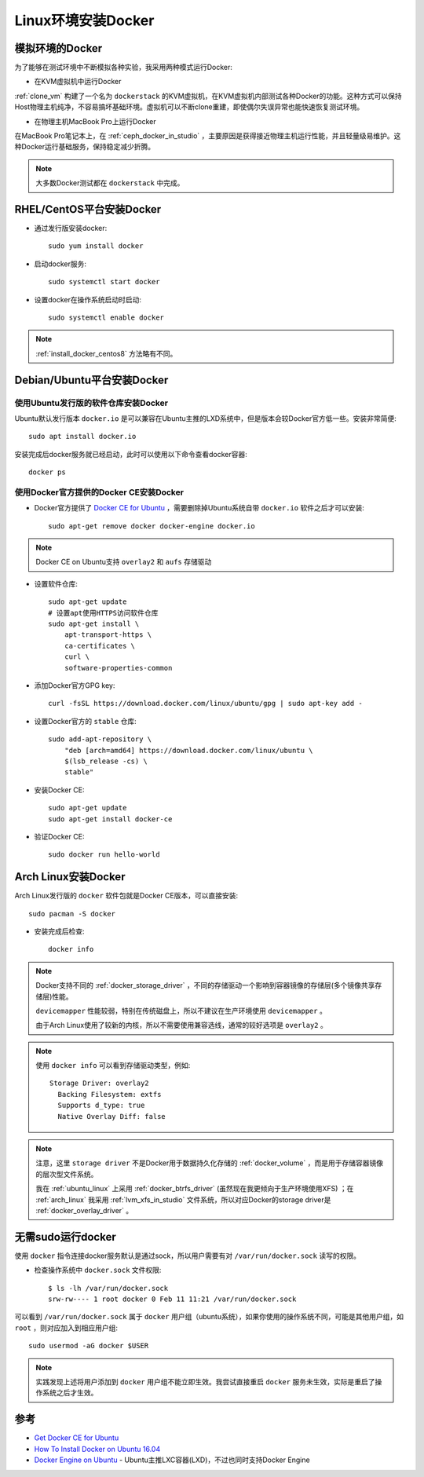 .. _install_docker_linux:

======================
Linux环境安装Docker
======================

模拟环境的Docker
===================

为了能够在测试环境中不断模拟各种实验，我采用两种模式运行Docker:

- 在KVM虚拟机中运行Docker
  
:ref:`clone_vm` 构建了一个名为 ``dockerstack`` 的KVM虚拟机，在KVM虚拟机内部测试各种Docker的功能。这种方式可以保持Host物理主机纯净，不容易搞坏基础环境。虚拟机可以不断clone重建，即使偶尔失误异常也能快速恢复测试环境。

- 在物理主机MacBook Pro上运行Docker

在MacBook Pro笔记本上，在 :ref:`ceph_docker_in_studio` ，主要原因是获得接近物理主机运行性能，并且轻量级易维护。这种Docker运行基础服务，保持稳定减少折腾。

.. note::

   大多数Docker测试都在 ``dockerstack`` 中完成。

RHEL/CentOS平台安装Docker
===========================

- 通过发行版安装docker::

   sudo yum install docker

- 启动docker服务::

   sudo systemctl start docker

- 设置docker在操作系统启动时启动::

   sudo systemctl enable docker

.. note::

   :ref:`install_docker_centos8` 方法略有不同。

Debian/Ubuntu平台安装Docker
===============================

使用Ubuntu发行版的软件仓库安装Docker
-----------------------------------------

Ubuntu默认发行版本 ``docker.io`` 是可以兼容在Ubuntu主推的LXD系统中，但是版本会较Docker官方低一些。安装非常简便::

   sudo apt install docker.io

安装完成后docker服务就已经启动，此时可以使用以下命令查看docker容器::

   docker ps

使用Docker官方提供的Docker CE安装Docker
-----------------------------------------

- Docker官方提供了 `Docker CE for Ubuntu <https://docs.docker.com/install/linux/docker-ce/ubuntu/>`_ ，需要删除掉Ubuntu系统自带 ``docker.io`` 软件之后才可以安装::

   sudo apt-get remove docker docker-engine docker.io

.. note::

   Docker CE on Ubuntu支持 ``overlay2`` 和 ``aufs`` 存储驱动

- 设置软件仓库::

   sudo apt-get update
   # 设置apt使用HTTPS访问软件仓库
   sudo apt-get install \
       apt-transport-https \
       ca-certificates \
       curl \
       software-properties-common

- 添加Docker官方GPG key::

   curl -fsSL https://download.docker.com/linux/ubuntu/gpg | sudo apt-key add -

- 设置Docker官方的 ``stable`` 仓库::

   sudo add-apt-repository \
       "deb [arch=amd64] https://download.docker.com/linux/ubuntu \
       $(lsb_release -cs) \
       stable"

- 安装Docker CE::

   sudo apt-get update
   sudo apt-get install docker-ce

- 验证Docker CE::

   sudo docker run hello-world

Arch Linux安装Docker
=======================

Arch Linux发行版的 ``docker`` 软件包就是Docker CE版本，可以直接安装::

   sudo pacman -S docker

- 安装完成后检查::

   docker info

.. note::

   Docker支持不同的 :ref:`docker_storage_driver` ，不同的存储驱动一个影响到容器镜像的存储层(多个镜像共享存储层)性能。

   ``devicemapper`` 性能较弱，特别在传统磁盘上，所以不建议在生产环境使用 ``devicemapper`` 。

   由于Arch Linux使用了较新的内核，所以不需要使用兼容选线，通常的较好选项是 ``overlay2`` 。

.. note::

   使用 ``docker info`` 可以看到存储驱动类型，例如::

       Storage Driver: overlay2
         Backing Filesystem: extfs
         Supports d_type: true
         Native Overlay Diff: false

.. note::

   注意，这里 ``storage driver`` 不是Docker用于数据持久化存储的 :ref:`docker_volume` ，而是用于存储容器镜像的层次型文件系统。

   我在 :ref:`ubuntu_linux` 上采用 :ref:`docker_btrfs_driver` (虽然现在我更倾向于生产环境使用XFS) ；在 :ref:`arch_linux` 我采用 :ref:`lvm_xfs_in_studio` 文件系统，所以对应Docker的storage driver是 :ref:`docker_overlay_driver` 。

.. _run_docker_without_sudo:

无需sudo运行docker
======================

使用 ``docker`` 指令连接docker服务默认是通过sock，所以用户需要有对 ``/var/run/docker.sock`` 读写的权限。

- 检查操作系统中 ``docker.sock`` 文件权限::

   $ ls -lh /var/run/docker.sock
   srw-rw---- 1 root docker 0 Feb 11 11:21 /var/run/docker.sock

可以看到 ``/var/run/docker.sock`` 属于 ``docker`` 用户组（ubuntu系统），如果你使用的操作系统不同，可能是其他用户组，如 ``root`` ，则对应加入到相应用户组::

   sudo usermod -aG docker $USER

.. note::

   实践发现上述将用户添加到 ``docker`` 用户组不能立即生效。我尝试直接重启 ``docker`` 服务未生效，实际是重启了操作系统之后才生效。

参考
======

- `Get Docker CE for Ubuntu <https://docs.docker.com/install/linux/docker-ce/ubuntu/>`_
- `How To Install Docker on Ubuntu 16.04 <https://medium.com/@Grigorkh/how-to-install-docker-on-ubuntu-16-04-3f509070d29c>`_
- `Docker Engine on Ubuntu <https://www.ubuntu.com/containers/docker-ubuntu>`_ - Ubuntu主推LXC容器(LXD)，不过也同时支持Docker Engine

